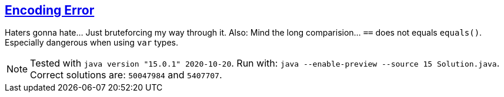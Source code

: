 :tags: JEP384, combinations

== https://adventofcode.com/2020/day/9[Encoding Error]

Haters gonna hate… Just bruteforcing my way through it.
Also: Mind the long comparision… `==` does not equals `equals()`. Especially dangerous when using `var` types.

NOTE: Tested with `java version "15.0.1" 2020-10-20`.
      Run with: `java --enable-preview --source 15 Solution.java`.
      Correct solutions are: `50047984` and `5407707`.
